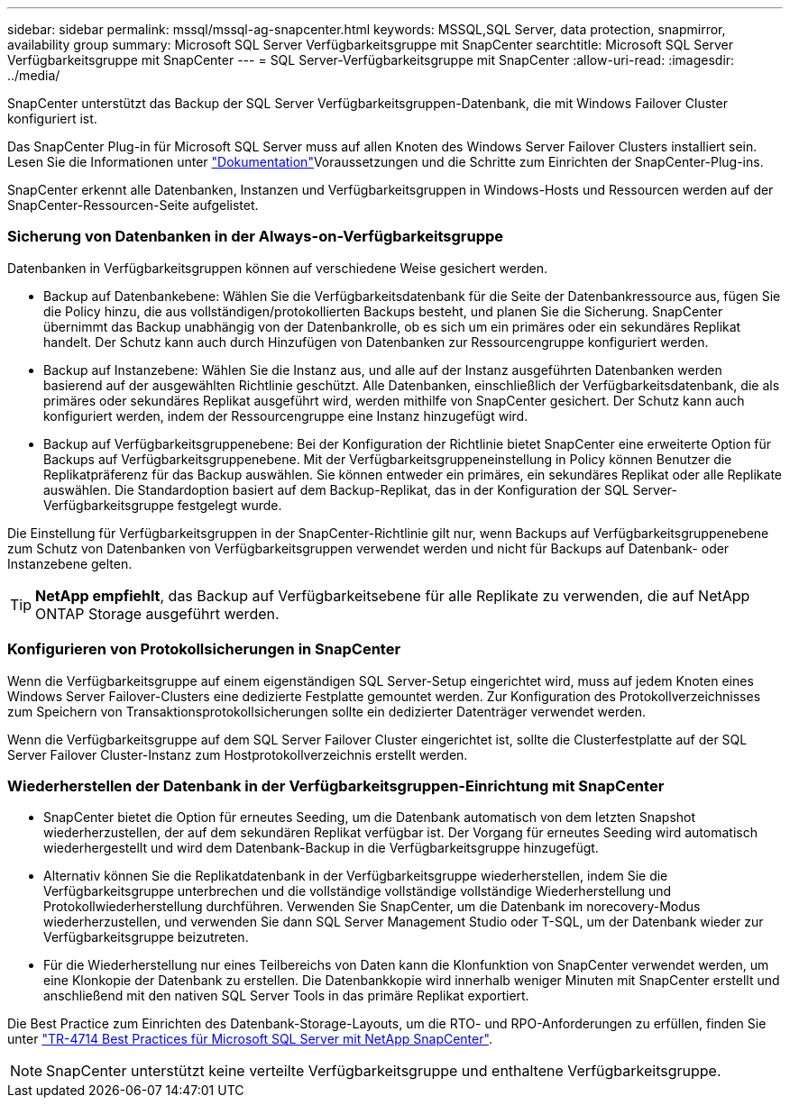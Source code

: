 ---
sidebar: sidebar 
permalink: mssql/mssql-ag-snapcenter.html 
keywords: MSSQL,SQL Server, data protection, snapmirror, availability group 
summary: Microsoft SQL Server Verfügbarkeitsgruppe mit SnapCenter 
searchtitle: Microsoft SQL Server Verfügbarkeitsgruppe mit SnapCenter 
---
= SQL Server-Verfügbarkeitsgruppe mit SnapCenter
:allow-uri-read: 
:imagesdir: ../media/


[role="lead"]
SnapCenter unterstützt das Backup der SQL Server Verfügbarkeitsgruppen-Datenbank, die mit Windows Failover Cluster konfiguriert ist.

Das SnapCenter Plug-in für Microsoft SQL Server muss auf allen Knoten des Windows Server Failover Clusters installiert sein. Lesen Sie die  Informationen unter link:https://docs.netapp.com/us-en/snapcenter/protect-scsql/concept_prerequisites_for_using_snapcenter_plug_in_for_microsoft_sql_server.html["Dokumentation"]Voraussetzungen und die Schritte zum Einrichten der SnapCenter-Plug-ins.

SnapCenter erkennt alle Datenbanken, Instanzen und Verfügbarkeitsgruppen in Windows-Hosts und Ressourcen werden auf der SnapCenter-Ressourcen-Seite aufgelistet.



=== Sicherung von Datenbanken in der Always-on-Verfügbarkeitsgruppe

Datenbanken in Verfügbarkeitsgruppen können auf verschiedene Weise gesichert werden.

* Backup auf Datenbankebene: Wählen Sie die Verfügbarkeitsdatenbank für die Seite der Datenbankressource aus, fügen Sie die Policy hinzu, die aus vollständigen/protokollierten Backups besteht, und planen Sie die Sicherung. SnapCenter übernimmt das Backup unabhängig von der Datenbankrolle, ob es sich um ein primäres oder ein sekundäres Replikat handelt. Der Schutz kann auch durch Hinzufügen von Datenbanken zur Ressourcengruppe konfiguriert werden.
* Backup auf Instanzebene: Wählen Sie die Instanz aus, und alle auf der Instanz ausgeführten Datenbanken werden basierend auf der ausgewählten Richtlinie geschützt. Alle Datenbanken, einschließlich der Verfügbarkeitsdatenbank, die als primäres oder sekundäres Replikat ausgeführt wird, werden mithilfe von SnapCenter gesichert. Der Schutz kann auch konfiguriert werden, indem der Ressourcengruppe eine Instanz hinzugefügt wird.
* Backup auf Verfügbarkeitsgruppenebene: Bei der Konfiguration der Richtlinie bietet SnapCenter eine erweiterte Option für Backups auf Verfügbarkeitsgruppenebene. Mit der Verfügbarkeitsgruppeneinstellung in Policy können Benutzer die Replikatpräferenz für das Backup auswählen. Sie können entweder ein primäres, ein sekundäres Replikat oder alle Replikate auswählen. Die Standardoption basiert auf dem Backup-Replikat, das in der Konfiguration der SQL Server-Verfügbarkeitsgruppe festgelegt wurde.


Die Einstellung für Verfügbarkeitsgruppen in der SnapCenter-Richtlinie gilt nur, wenn Backups auf Verfügbarkeitsgruppenebene zum Schutz von Datenbanken von Verfügbarkeitsgruppen verwendet werden und nicht für Backups auf Datenbank- oder Instanzebene gelten.


TIP: *NetApp empfiehlt*, das Backup auf Verfügbarkeitsebene für alle Replikate zu verwenden, die auf NetApp ONTAP Storage ausgeführt werden.



=== Konfigurieren von Protokollsicherungen in SnapCenter

Wenn die Verfügbarkeitsgruppe auf einem eigenständigen SQL Server-Setup eingerichtet wird, muss auf jedem Knoten eines Windows Server Failover-Clusters eine dedizierte Festplatte gemountet werden. Zur Konfiguration des Protokollverzeichnisses zum Speichern von Transaktionsprotokollsicherungen sollte ein dedizierter Datenträger verwendet werden.

Wenn die Verfügbarkeitsgruppe auf dem SQL Server Failover Cluster eingerichtet ist, sollte die Clusterfestplatte auf der SQL Server Failover Cluster-Instanz zum Hostprotokollverzeichnis erstellt werden.



=== Wiederherstellen der Datenbank in der Verfügbarkeitsgruppen-Einrichtung mit SnapCenter

* SnapCenter bietet die Option für erneutes Seeding, um die Datenbank automatisch von dem letzten Snapshot wiederherzustellen, der auf dem sekundären Replikat verfügbar ist. Der Vorgang für erneutes Seeding wird automatisch wiederhergestellt und wird dem Datenbank-Backup in die Verfügbarkeitsgruppe hinzugefügt.
* Alternativ können Sie die Replikatdatenbank in der Verfügbarkeitsgruppe wiederherstellen, indem Sie die Verfügbarkeitsgruppe unterbrechen und die vollständige vollständige vollständige Wiederherstellung und Protokollwiederherstellung durchführen. Verwenden Sie SnapCenter, um die Datenbank im norecovery-Modus wiederherzustellen, und verwenden Sie dann SQL Server Management Studio oder T-SQL, um der Datenbank wieder zur Verfügbarkeitsgruppe beizutreten.
* Für die Wiederherstellung nur eines Teilbereichs von Daten kann die Klonfunktion von SnapCenter verwendet werden, um eine Klonkopie der Datenbank zu erstellen. Die Datenbankkopie wird innerhalb weniger Minuten mit SnapCenter erstellt und anschließend mit den nativen SQL Server Tools in das primäre Replikat exportiert.


Die Best Practice zum Einrichten des Datenbank-Storage-Layouts, um die RTO- und RPO-Anforderungen zu erfüllen, finden Sie unter link:https://www.netapp.com/pdf.html?item=/media/12400-tr4714.pdf["TR-4714 Best Practices für Microsoft SQL Server mit NetApp SnapCenter"].


NOTE: SnapCenter unterstützt keine verteilte Verfügbarkeitsgruppe und enthaltene Verfügbarkeitsgruppe.
